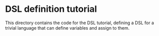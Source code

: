 * DSL definition tutorial

  This directory contains the code for the DSL tutorial, defining a
  DSL for a trivial language that can define variables and assign to
  them.
